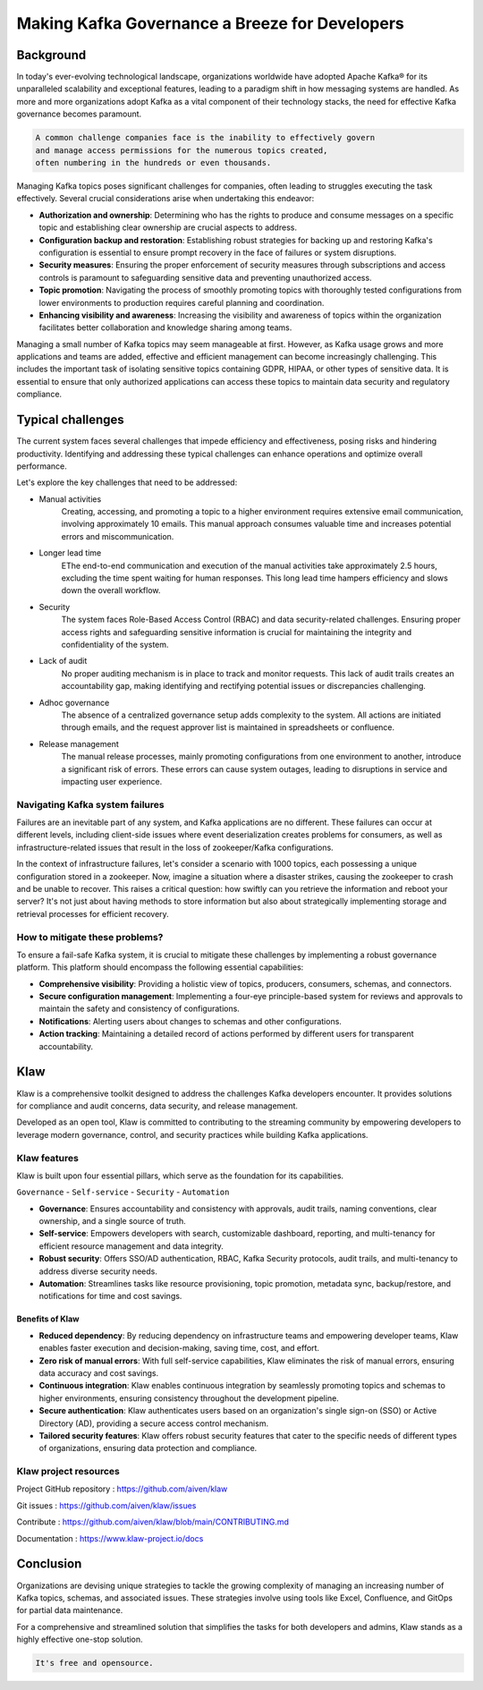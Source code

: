 
Making Kafka Governance a Breeze for Developers
===============================================

.. post:: May 15, 2023
   :tags: kafka,governance,topics,acls,klaw
   :category: kafka
   :author: Murali Basani

Background
----------
In today's ever-evolving technological landscape, organizations worldwide have adopted Apache Kafka® for its unparalleled scalability and exceptional features, leading to a paradigm shift in how messaging systems are handled. As more and more organizations adopt Kafka as a vital component of their technology stacks, the need for effective Kafka governance becomes paramount.


.. code-block:: bash

    A common challenge companies face is the inability to effectively govern 
    and manage access permissions for the numerous topics created,
    often numbering in the hundreds or even thousands.



Managing Kafka topics poses significant challenges for companies, often leading to struggles executing the task effectively. Several crucial considerations arise when undertaking this endeavor:

* **Authorization and ownership**: Determining who has the rights to produce and consume messages on a specific topic and establishing clear ownership are crucial aspects to address.
* **Configuration backup and restoration**: Establishing robust strategies for backing up and restoring Kafka's configuration is essential to ensure prompt recovery in the face of failures or system disruptions.
* **Security measures**: Ensuring the proper enforcement of security measures through subscriptions and access controls is paramount to safeguarding sensitive data and preventing unauthorized access.
* **Topic promotion**: Navigating the process of smoothly promoting topics with thoroughly tested configurations from lower environments to production requires careful planning and coordination.
* **Enhancing visibility and awareness**: Increasing the visibility and awareness of topics within the organization facilitates better collaboration and knowledge sharing among teams.


Managing a small number of Kafka topics may seem manageable at first. However, as Kafka usage grows and more applications and teams are added, effective and efficient management can become increasingly challenging. This includes the important task of isolating sensitive topics containing GDPR, HIPAA, or other types of sensitive data. It is essential to ensure that only authorized applications can access these topics to maintain data security and regulatory compliance.

Typical challenges
------------------

The current system faces several challenges that impede efficiency and effectiveness, posing risks and hindering productivity. Identifying and addressing these typical challenges can enhance operations and optimize overall performance. 

Let's explore the key challenges that need to be addressed: 

- Manual activities
    Creating, accessing, and promoting a topic to a higher environment requires extensive email communication, involving approximately 10 emails. This manual approach consumes valuable time and increases potential errors and miscommunication.
- Longer lead time
    EThe end-to-end communication and execution of the manual activities take approximately 2.5 hours, excluding the time spent waiting for human responses. This long lead time hampers efficiency and slows down the overall workflow.
- Security
    The system faces Role-Based Access Control (RBAC) and data security-related challenges. Ensuring proper access rights and safeguarding sensitive information is crucial for maintaining the integrity and confidentiality of the system.
- Lack of audit
    No proper auditing mechanism is in place to track and monitor requests. This lack of audit trails creates an accountability gap, making identifying and rectifying potential issues or discrepancies challenging.
- Adhoc governance
    The absence of a centralized governance setup adds complexity to the system. All actions are initiated through emails, and the request approver list is maintained in spreadsheets or confluence. 
- Release management
    The manual release processes, mainly promoting configurations from one environment to another, introduce a significant risk of errors. These errors can cause system outages, leading to disruptions in service and impacting user experience.

.. image:: ../../../_static/images/blogimages/kafka-clusters.png
   :scale: 40%
   :align: center

Navigating Kafka system failures
~~~~~~~~~~~~~~~~~~~~~~~~~~~~~~~~~

Failures are an inevitable part of any system, and Kafka applications are no different. These failures can occur at different levels, including client-side issues where event deserialization creates problems for consumers, as well as infrastructure-related issues that result in the loss of zookeeper/Kafka configurations.

In the context of infrastructure failures, let's consider a scenario with 1000 topics, each possessing a unique configuration stored in a zookeeper. Now, imagine a situation where a disaster strikes, causing the zookeeper to crash and be unable to recover. This raises a critical question: how swiftly can you retrieve the information and reboot your server? It's not just about having methods to store information but also about strategically implementing storage and retrieval processes for efficient recovery.

How to mitigate these problems?
~~~~~~~~~~~~~~~~~~~~~~~~~~~~~~~~

To ensure a fail-safe Kafka system, it is crucial to mitigate these challenges by implementing a robust governance platform. This platform should encompass the following essential capabilities:

- **Comprehensive visibility**: Providing a holistic view of topics, producers, consumers, schemas, and connectors.
- **Secure configuration management**: Implementing a four-eye principle-based system for reviews and approvals to maintain the safety and consistency of configurations.
- **Notifications**: Alerting users about changes to schemas and other configurations.
- **Action tracking**: Maintaining a detailed record of actions performed by different users for transparent accountability.


Klaw
----
Klaw is a comprehensive toolkit designed to address the challenges Kafka developers encounter. It provides solutions for compliance and audit concerns, data security, and release management.

Developed as an open tool, Klaw is committed to contributing to the streaming community by empowering developers to leverage modern governance, control, and security practices while building Kafka applications. 


Klaw features
~~~~~~~~~~~~~~~~

Klaw is built upon four essential pillars, which serve as the foundation for its capabilities. 

``Governance`` - ``Self-service`` - ``Security`` - ``Automation``

.. image:: ../../../_static/images/blogimages/klaw-features.png


- **Governance**: Ensures accountability and consistency with approvals, audit trails, naming conventions, clear ownership, and a single source of truth.
- **Self-service**: Empowers developers with search, customizable dashboard, reporting, and multi-tenancy for efficient resource management and data integrity.
- **Robust security**: Offers SSO/AD authentication, RBAC, Kafka Security protocols, audit trails, and multi-tenancy to address diverse security needs.
- **Automation**: Streamlines tasks like resource provisioning, topic promotion, metadata sync, backup/restore, and notifications for time and cost savings.

Benefits of Klaw
`````````````````

- **Reduced dependency**: By reducing dependency on infrastructure teams and empowering developer teams, Klaw enables faster execution and decision-making, saving time, cost, and effort.
- **Zero risk of manual errors**: With full self-service capabilities, Klaw eliminates the risk of manual errors, ensuring data accuracy and cost savings.
- **Continuous integration**: Klaw enables continuous integration by seamlessly promoting topics and schemas to higher environments, ensuring consistency throughout the development pipeline.
- **Secure authentication**: Klaw authenticates users based on an organization's single sign-on (SSO) or Active Directory (AD), providing a secure access control mechanism.
- **Tailored security features**: Klaw offers robust security features that cater to the specific needs of different types of organizations, ensuring data protection and compliance.


Klaw project resources
~~~~~~~~~~~~~~~~~~~~~~~~

Project GitHub repository : https://github.com/aiven/klaw

Git issues : https://github.com/aiven/klaw/issues

Contribute : https://github.com/aiven/klaw/blob/main/CONTRIBUTING.md

Documentation : https://www.klaw-project.io/docs

Conclusion
----------

Organizations are devising unique strategies to tackle the growing complexity of managing an increasing number of Kafka topics, schemas, and associated issues. These strategies involve using tools like Excel, Confluence, and GitOps for partial data maintenance. 

For a comprehensive and streamlined solution that simplifies the tasks for both developers and admins, Klaw stands as a highly effective one-stop solution.

.. code-block:: bash

    It's free and opensource.
